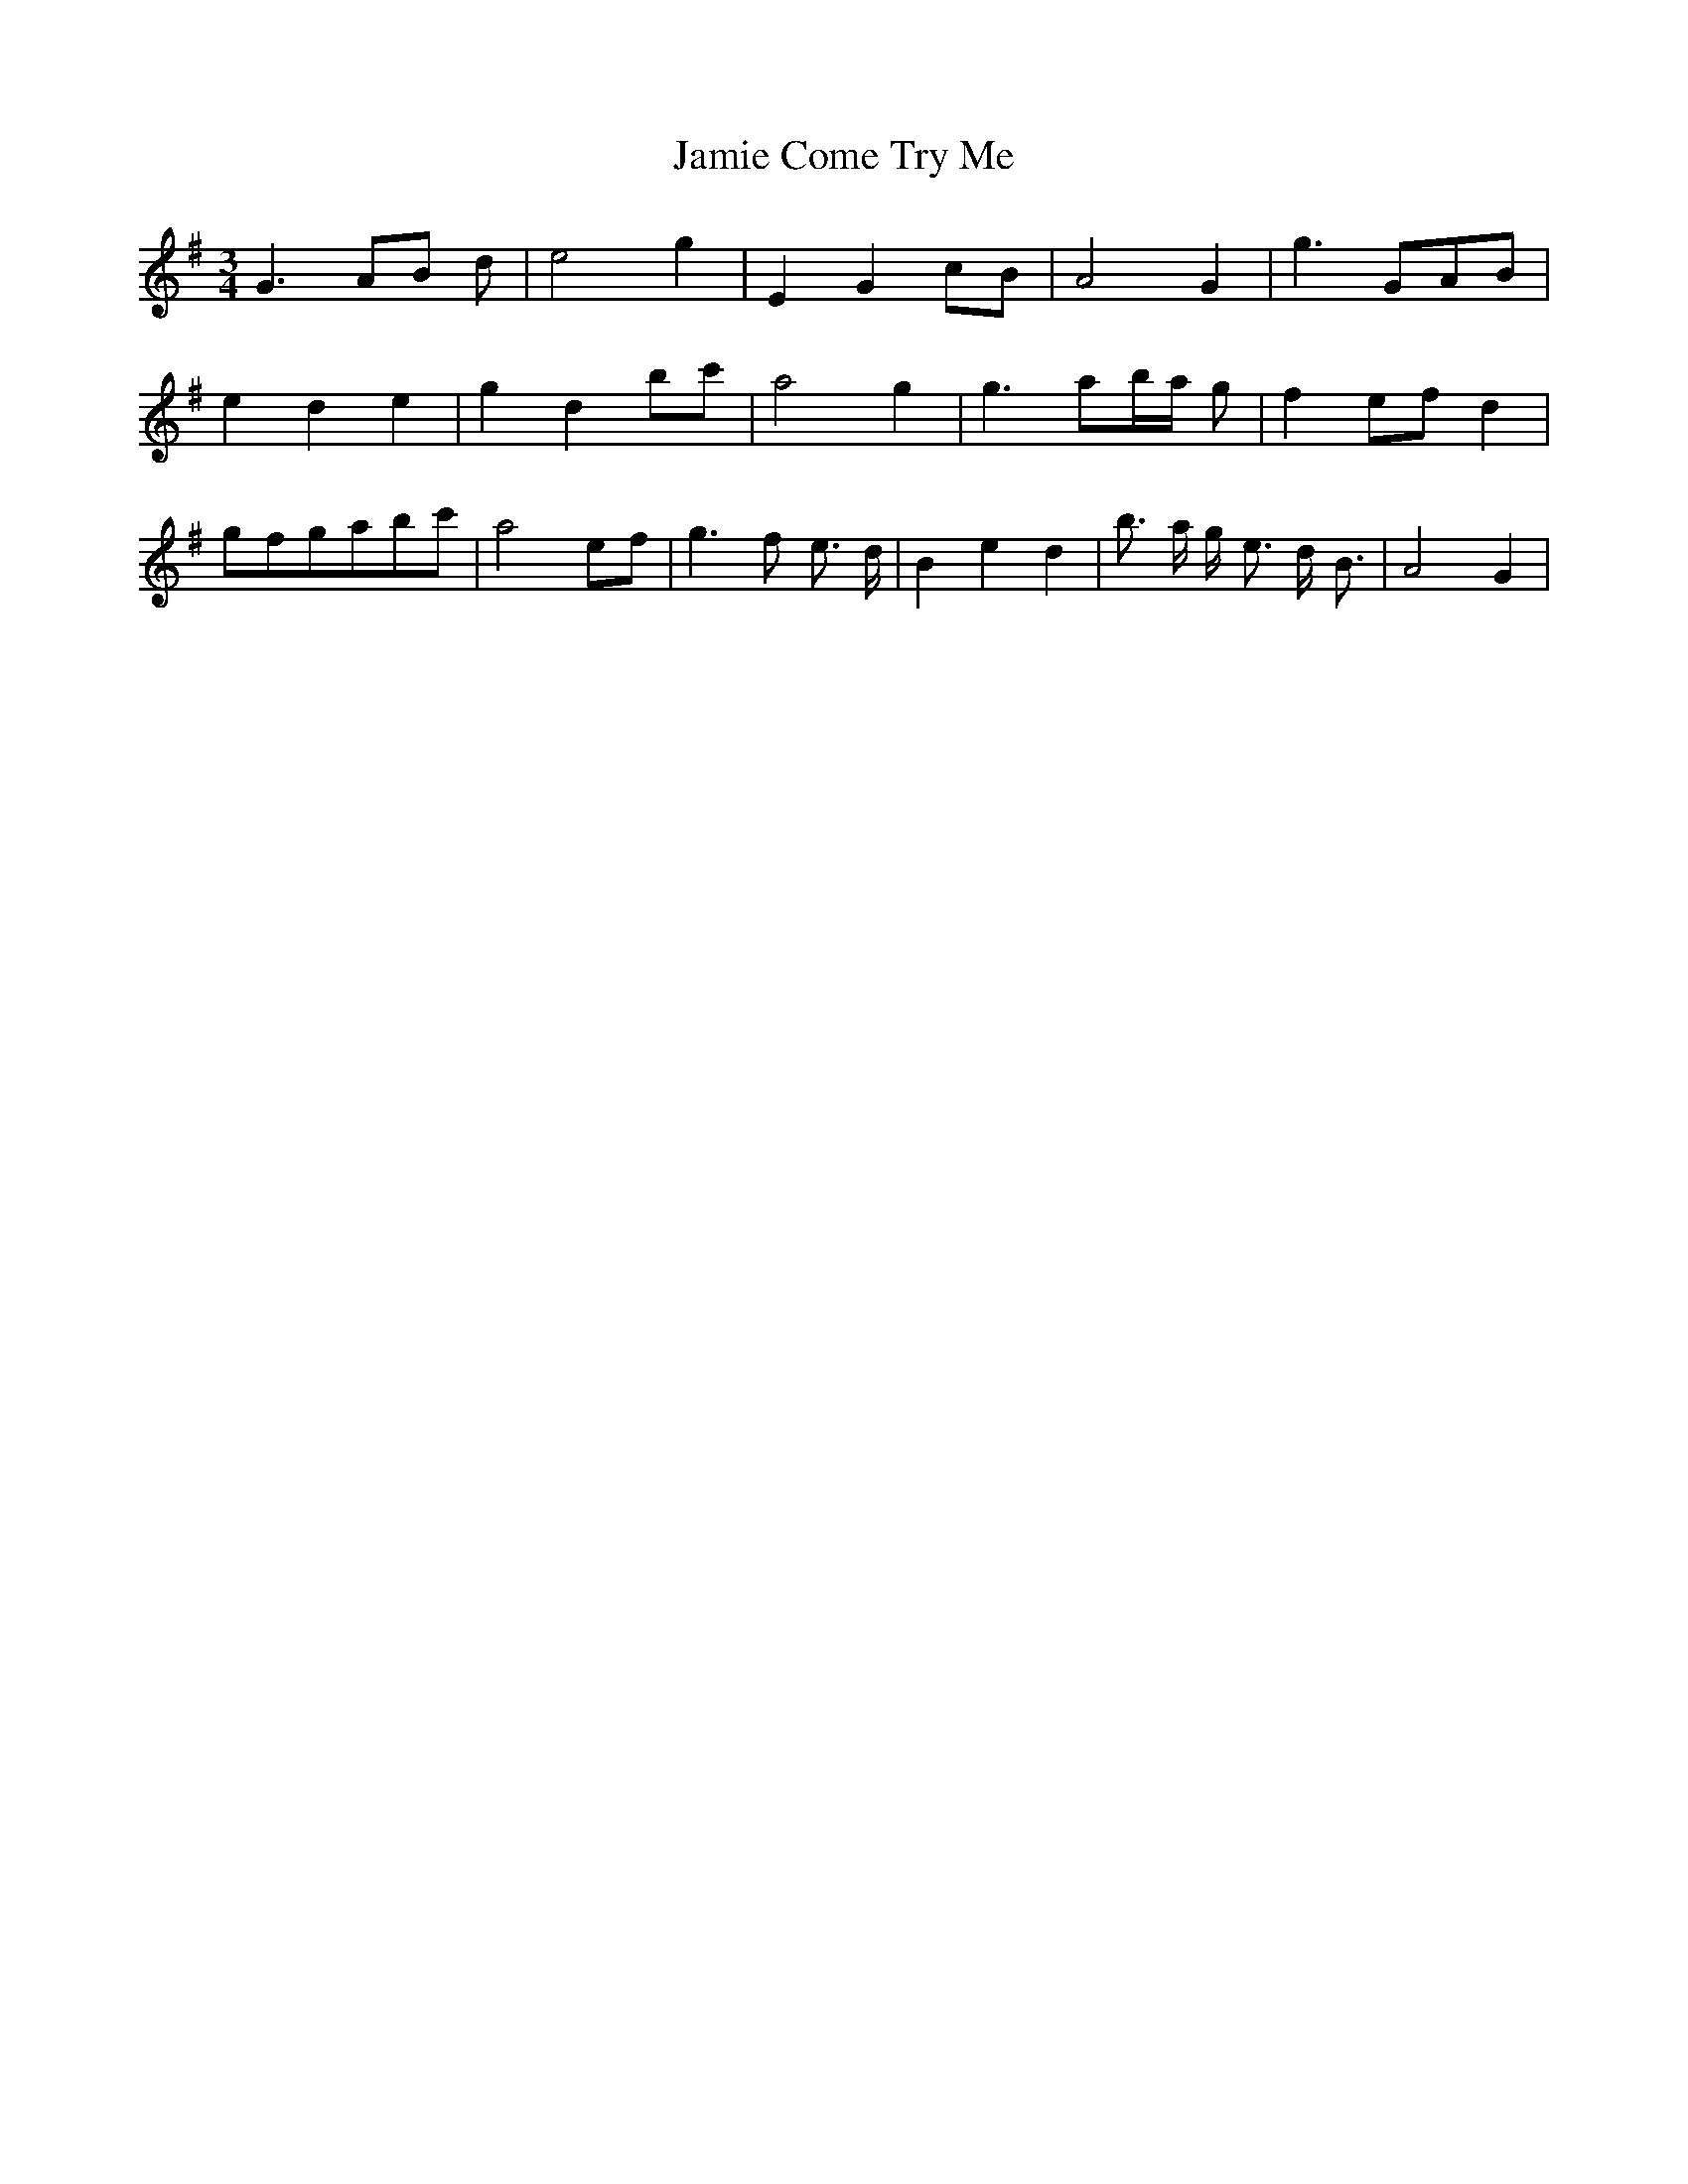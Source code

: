 % Generated more or less automatically by swtoabc by Erich Rickheit KSC
X:1
T:Jamie Come Try Me
M:3/4
L:1/8
K:G
 G3- AB d| e4 g2| E2- G2 cB| A4 G2| g3 GA-B| e2 d2 e2| g2 d2b-c'| a4 g2|\
 g3- ab/2-a/2 g| f2e-f d2|g-fg-ab-c'| a4e-f| g3 f- e3/2 d/2| B2 e2 d2|\
 b3/2- a/2 g/2- e3/2 d/2- B3/2| A4 G2|


